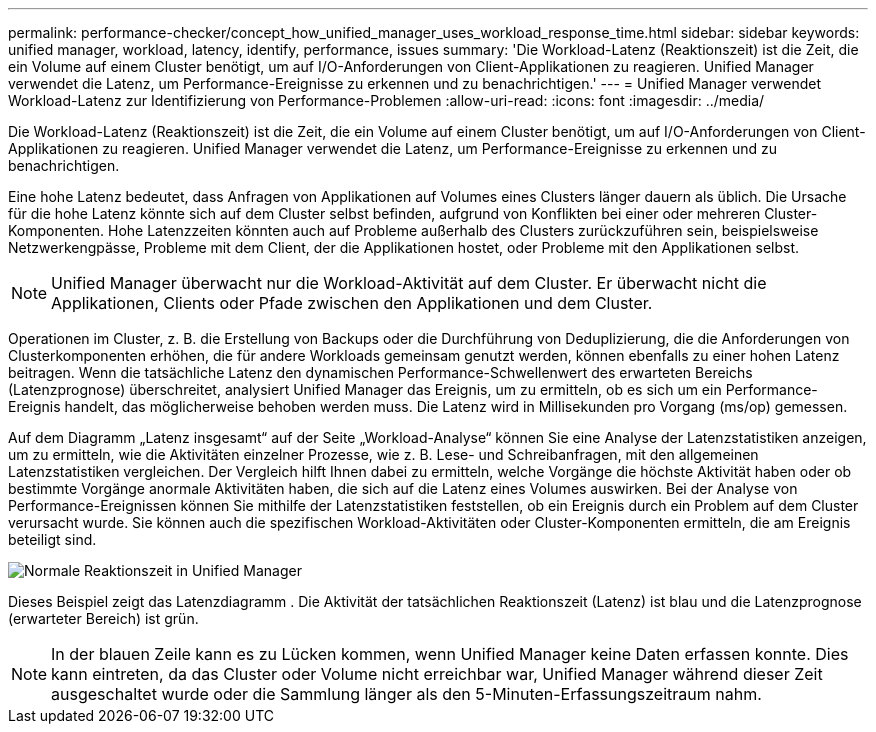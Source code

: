 ---
permalink: performance-checker/concept_how_unified_manager_uses_workload_response_time.html 
sidebar: sidebar 
keywords: unified manager, workload, latency, identify, performance, issues 
summary: 'Die Workload-Latenz (Reaktionszeit) ist die Zeit, die ein Volume auf einem Cluster benötigt, um auf I/O-Anforderungen von Client-Applikationen zu reagieren. Unified Manager verwendet die Latenz, um Performance-Ereignisse zu erkennen und zu benachrichtigen.' 
---
= Unified Manager verwendet Workload-Latenz zur Identifizierung von Performance-Problemen
:allow-uri-read: 
:icons: font
:imagesdir: ../media/


[role="lead"]
Die Workload-Latenz (Reaktionszeit) ist die Zeit, die ein Volume auf einem Cluster benötigt, um auf I/O-Anforderungen von Client-Applikationen zu reagieren. Unified Manager verwendet die Latenz, um Performance-Ereignisse zu erkennen und zu benachrichtigen.

Eine hohe Latenz bedeutet, dass Anfragen von Applikationen auf Volumes eines Clusters länger dauern als üblich. Die Ursache für die hohe Latenz könnte sich auf dem Cluster selbst befinden, aufgrund von Konflikten bei einer oder mehreren Cluster-Komponenten. Hohe Latenzzeiten könnten auch auf Probleme außerhalb des Clusters zurückzuführen sein, beispielsweise Netzwerkengpässe, Probleme mit dem Client, der die Applikationen hostet, oder Probleme mit den Applikationen selbst.

[NOTE]
====
Unified Manager überwacht nur die Workload-Aktivität auf dem Cluster. Er überwacht nicht die Applikationen, Clients oder Pfade zwischen den Applikationen und dem Cluster.

====
Operationen im Cluster, z. B. die Erstellung von Backups oder die Durchführung von Deduplizierung, die die Anforderungen von Clusterkomponenten erhöhen, die für andere Workloads gemeinsam genutzt werden, können ebenfalls zu einer hohen Latenz beitragen. Wenn die tatsächliche Latenz den dynamischen Performance-Schwellenwert des erwarteten Bereichs (Latenzprognose) überschreitet, analysiert Unified Manager das Ereignis, um zu ermitteln, ob es sich um ein Performance-Ereignis handelt, das möglicherweise behoben werden muss. Die Latenz wird in Millisekunden pro Vorgang (ms/op) gemessen.

Auf dem Diagramm „Latenz insgesamt“ auf der Seite „Workload-Analyse“ können Sie eine Analyse der Latenzstatistiken anzeigen, um zu ermitteln, wie die Aktivitäten einzelner Prozesse, wie z. B. Lese- und Schreibanfragen, mit den allgemeinen Latenzstatistiken vergleichen. Der Vergleich hilft Ihnen dabei zu ermitteln, welche Vorgänge die höchste Aktivität haben oder ob bestimmte Vorgänge anormale Aktivitäten haben, die sich auf die Latenz eines Volumes auswirken. Bei der Analyse von Performance-Ereignissen können Sie mithilfe der Latenzstatistiken feststellen, ob ein Ereignis durch ein Problem auf dem Cluster verursacht wurde. Sie können auch die spezifischen Workload-Aktivitäten oder Cluster-Komponenten ermitteln, die am Ereignis beteiligt sind.

image::../media/opm_expected_range_and_rt_jpg.png[Normale Reaktionszeit in Unified Manager]

Dieses Beispiel zeigt das Latenzdiagramm . Die Aktivität der tatsächlichen Reaktionszeit (Latenz) ist blau und die Latenzprognose (erwarteter Bereich) ist grün.

[NOTE]
====
In der blauen Zeile kann es zu Lücken kommen, wenn Unified Manager keine Daten erfassen konnte. Dies kann eintreten, da das Cluster oder Volume nicht erreichbar war, Unified Manager während dieser Zeit ausgeschaltet wurde oder die Sammlung länger als den 5-Minuten-Erfassungszeitraum nahm.

====